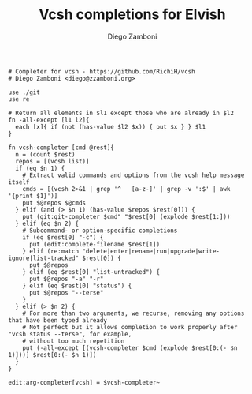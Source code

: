 #+PROPERTY: header-args:elvish :tangle vcsh.elv
#+PROPERTY: header-args :mkdirp yes :comments no

#+TITLE:  Vcsh completions for Elvish
#+AUTHOR: Diego Zamboni
#+EMAIL:  diego@zzamboni.org

#+BEGIN_SRC elvish
  # Completer for vcsh - https://github.com/RichiH/vcsh
  # Diego Zamboni <diego@zzamboni.org>

  use ./git
  use re

  # Return all elements in $l1 except those who are already in $l2
  fn -all-except [l1 l2]{
    each [x]{ if (not (has-value $l2 $x)) { put $x } } $l1
  }

  fn vcsh-completer [cmd @rest]{
    n = (count $rest)
    repos = [(vcsh list)]
    if (eq $n 1) {
      # Extract valid commands and options from the vcsh help message itself
      cmds = [(vcsh 2>&1 | grep '^   [a-z-]' | grep -v ':$' | awk '{print $1}')]
      put $@repos $@cmds
    } elif (and (> $n 1) (has-value $repos $rest[0])) {
      put (git:git-completer $cmd" "$rest[0] (explode $rest[1:]))
    } elif (eq $n 2) {
      # Subcommand- or option-specific completions
      if (eq $rest[0] "-c") {
        put (edit:complete-filename $rest[1])
      } elif (re:match "delete|enter|rename|run|upgrade|write-ignore|list-tracked" $rest[0]) {
        put $@repos
      } elif (eq $rest[0] "list-untracked") {
        put $@repos "-a" "-r"
      } elif (eq $rest[0] "status") {
        put $@repos "--terse"
      }
    } elif (> $n 2) {
      # For more than two arguments, we recurse, removing any options that have been typed already
      # Not perfect but it allows completion to work properly after "vcsh status --terse", for example,
      # without too much repetition
      put (-all-except [(vcsh-completer $cmd (explode $rest[0:(- $n 1)]))] $rest[0:(- $n 1)])
    }
  }

  edit:arg-completer[vcsh] = $vcsh-completer~
#+END_SRC
